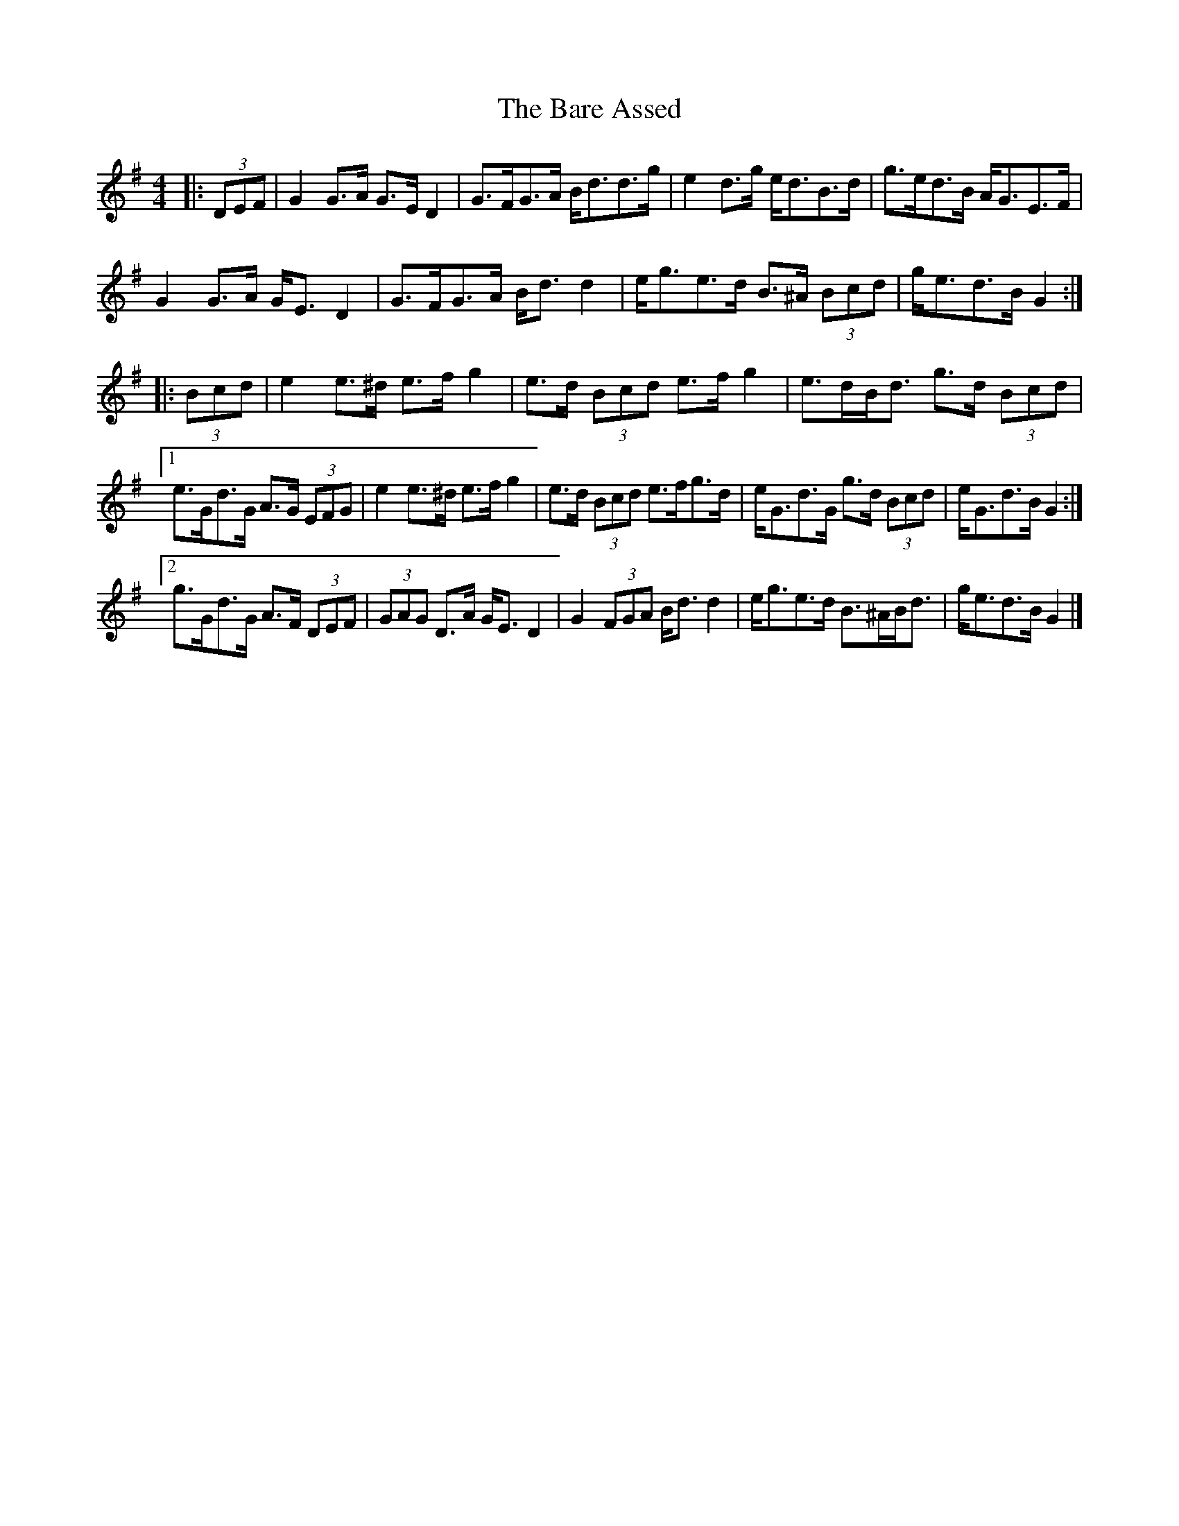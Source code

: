 X: 1
T: Bare Assed, The
Z: ceolachan
S: https://thesession.org/tunes/10615#setting10615
R: barndance
M: 4/4
L: 1/8
K: Gmaj
|: (3DEF |G2 G>A G>E D2 | G>FG>A B<dd>g | e2 d>g e<dB>d | g>ed>B A<GE>F |
G2 G>A G<E D2 | G>FG>A B<d d2 | e<ge>d B>^A (3Bcd | g<ed>B G2 :|
|: (3Bcd |e2 e>^d e>f g2 | e>d (3Bcd e>f g2 | e>dB<d g>d (3Bcd |
[1 e>Gd>G A>G (3EFG | e2 e>^d e>f g2 | e>d (3Bcd e>fg>d | e<Gd>G g>d (3Bcd | e<Gd>B G2 :|
[2 g>Gd>G A>F (3DEF | (3GAG D>A G<E D2 | G2 (3FGA B<d d2 | e<ge>d B>^AB<d | g<ed>B G2 |]
